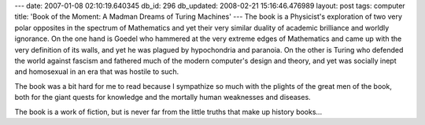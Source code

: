 ---
date: 2007-01-08 02:10:19.640345
db_id: 296
db_updated: 2008-02-21 15:16:46.476989
layout: post
tags: computer
title: 'Book of the Moment: A Madman Dreams of Turing Machines'
---
The book is a Physicist's exploration of two very polar opposites in the spectrum of Mathematics and yet their very similar duality of academic brilliance and worldly ignorance.  On the one hand is Goedel who hammered at the very extreme edges of Mathematics and came up with the very definition of its walls, and yet he was plagued by hypochondria and paranoia.  On the other is Turing who defended the world against fascism and fathered much of the modern computer's design and theory, and yet was socially inept and homosexual in an era that was hostile to such.

The book was a bit hard for me to read because I sympathize so much with the plights of the great men of the book, both for the giant quests for knowledge and the mortally human weaknesses and diseases.

The book is a work of fiction, but is never far from the little truths that make up history books...